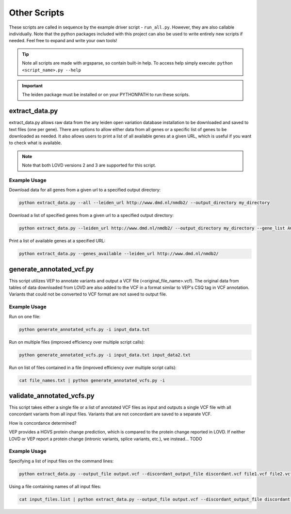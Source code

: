 .. _other_scripts:

Other Scripts
=============

These scripts are called in sequence by the example driver script - ``run_all.py``. However, they are also callable
individually. Note that the python packages included with this project can also be used to write
entirely new scripts if needed. Feel free to expand and write your own tools!

.. tip::
    Note all scripts are made with argsparse, so contain built-in help. To access help simply execute: ``python <script_name>.py --help``

.. important::
    The leiden package must be installed or on your PYTHONPATH to run these scripts.

extract_data.py
^^^^^^^^^^^^^^^
extract_data.py allows raw data from the any leiden open variation database installation to be downloaded
and saved to text files (one per gene). There are options to allow either data from all genes or a specific list of genes
to be downloaded as needed. It also allows users to print a list of all available genes at a given URL, which is useful
if you want to check what is available.

.. note::
    Note that both LOVD versions 2 and 3 are supported for this script.

Example Usage
-------------

Download data for all genes from a given url to a specified output directory:

.. code-block:: bash

    python extract_data.py --all --leiden_url http://www.dmd.nl/nmdb2/ --output_directory my_directory

Download a list of specified genes from a given url to a specified output directory:

.. code-block:: bash

    python extract_data.py --leiden_url http://www.dmd.nl/nmdb2/ --output_directory my_directory --gene_list ACTA1 DYSF

Print a list of available genes at a specified URL:

.. code-block:: bash

    python extract_data.py --genes_available --leiden_url http://www.dmd.nl/nmdb2/

generate_annotated_vcf.py
^^^^^^^^^^^^^^^^^^^^^^^^^
This script utilizes VEP to annotate variants and output a VCF file (<original_file_name>.vcf). The original data from tables of data downloaded from
LOVD are also added to the VCF in a format similar to VEP's CSQ tag in VCF annotation. Variants that could not be converted
to VCF format are not saved to output file.

Example Usage
-------------

Run on one file:

.. code-block:: bash

    python generate_annotated_vcfs.py -i input_data.txt

Run on multiple files (improved efficiency over multiple script calls):

.. code-block:: bash

    python generate_annotated_vcfs.py -i input_data.txt input_data2.txt

Run on list of files contained in a file (improved efficiency over multiple script calls):

.. code-block:: bash

    cat file_names.txt | python generate_annotated_vcfs.py -i


validate_annotated_vcfs.py
^^^^^^^^^^^^^^^^^^^^^^^^^^

This script takes either a single file or a list of annotated VCF files as input and outputs a single VCF file with
all concordant variants from all input files. Variants that are not concordant are saved to a separate VCF.

How is concordance determined?

VEP provides a HGVS protein change prediction, which is compared to the protein change reported in LOVD. If neither
LOVD or VEP report a protein change (intronic variants, splice variants, etc.), we instead... TODO

Example Usage
-------------

Specifying a list of input files on the command lines:

.. code-block:: bash

    python extract_data.py --output_file output.vcf --discordant_output_file discordant.vcf file1.vcf file2.vcf


Using a file containing names of all input files:

.. code-block:: bash

    cat input_files.list | python extract_data.py --output_file output.vcf --discordant_output_file discordant.vcf